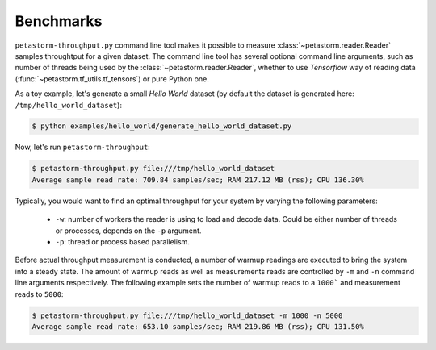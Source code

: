 Benchmarks
==========

``petastorm-throughput.py`` command line tool makes it possible to measure :class:`~petastorm.reader.Reader` samples
throughtput for a given dataset. The command line tool has several optional command line arguments, such as number of
threads being used by the :class:`~petastorm.reader.Reader`, whether to use `Tensorflow` way of reading data
(:func:`~petastorm.tf_utils.tf_tensors`) or pure Python one.

As a toy example, let's generate a small `Hello World` dataset (by default the dataset is generated here:
``/tmp/hello_world_dataset``):

.. code-block:: bash

 $ python examples/hello_world/generate_hello_world_dataset.py

Now, let's run ``petastorm-throughput``:

.. code-block:: bash

 $ petastorm-throughput.py file:///tmp/hello_world_dataset
 Average sample read rate: 709.84 samples/sec; RAM 217.12 MB (rss); CPU 136.30%

Typically, you would want to find an optimal throughput for your system by varying the following parameters:

 - ``-w``: number of workers the reader is using to load and decode data. Could be either number of threads or processes, depends on the ``-p`` argument.
 - ``-p``: thread or process based parallelism.


Before actual throughput measurement is conducted, a number of warmup readings are executed to bring the system into a
steady state. The amount of warmup reads as well as measurements reads are controlled by ``-m`` and ``-n`` command line
arguments respectively. The following example sets the number of warmup reads to a ``1000``` and measurement reads to
``5000``:

.. code-block:: bash

 $ petastorm-throughput.py file:///tmp/hello_world_dataset -m 1000 -n 5000
 Average sample read rate: 653.10 samples/sec; RAM 219.86 MB (rss); CPU 131.50%
